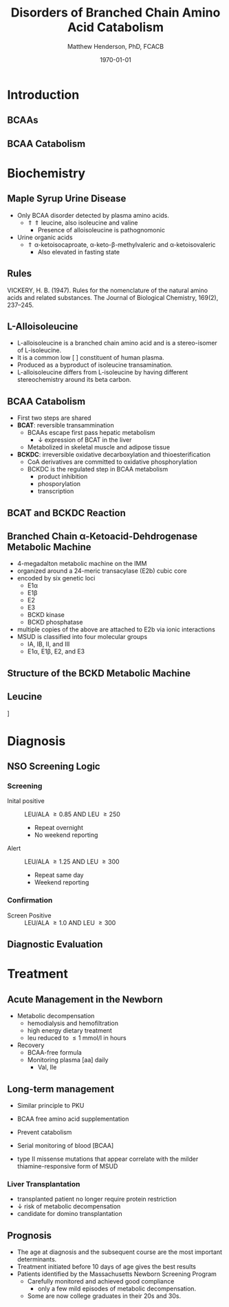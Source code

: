 #+TITLE: Disorders of Branched Chain Amino Acid Catabolism
#+AUTHOR: Matthew Henderson, PhD, FCACB
#+DATE: \today

:PROPERTIES:
#+DRAWERS: PROPERTIES
#+LaTeX_CLASS: beamer
#+LaTeX_CLASS_OPTIONS: [presentation, smaller]
#+BEAMER_THEME: Hannover
#+BEAMER_COLOR_THEME: whale
#+BEAMER_FRAME_LEVEL: 2
#+COLUMNS: %40ITEM %10BEAMER_env(Env) %9BEAMER_envargs(Env Args) %4BEAMER_col(Col) %10BEAMER_extra(Extra)
#+OPTIONS: H:2 toc:nil
#+PROPERTY: header-args:R :session *R*
#+PROPERTY: header-args :cache no
#+PROPERTY: header-args :tangle yes
#+STARTUP: beamer
#+STARTUP: overview
#+STARTUP: hidestars
#+STARTUP: indent
#+BEAMER_HEADER: \subtitle{Part 1: Maple Syrup Urine Diseas}
#+BEAMER_HEADER: \institute[NSO]{Newborn Screening Ontario | The University of Ottawa}
#+BEAMER_HEADER: \titlegraphic{\includegraphics[height=1cm,keepaspectratio]{../logos/NSO_logo.pdf}\includegraphics[height=1cm,keepaspectratio]{../logos/cheo-logo.png} \includegraphics[height=1cm,keepaspectratio]{../logos/UOlogoBW.eps}}
#+latex_header: \hypersetup{colorlinks,linkcolor=white,urlcolor=blue}
#+LaTeX_header: \usepackage{textpos}
#+LaTeX_header: \usepackage{textgreek}
#+LaTeX_header: \usepackage[version=4]{mhchem}
#+LaTeX_header: \usepackage{chemfig}
#+LaTeX_header: \usepackage{siunitx}
#+LaTeX_header: \usepackage{gensymb}
#+LaTex_HEADER: \usepackage[usenames,dvipsnames]{xcolor}
#+LaTeX_HEADER: \usepackage[T1]{fontenc}
#+LaTeX_HEADER: \usepackage{lmodern}
#+LaTeX_HEADER: \usepackage{verbatim}
#+LaTeX_HEADER: \usepackage{tikz}
#+LaTeX_HEADER: \usetikzlibrary{shapes.geometric,arrows,decorations.pathmorphing,backgrounds,positioning,fit,petri}
:END:
#+BEGIN_LaTeX
%\logo{\includegraphics[width=1cm,height=1cm,keepaspectratio]{../logos/NSO_logo_small.pdf}~%
%    \includegraphics[width=1cm,height=1cm,keepaspectratio]{../logos/UOlogoBW.eps}%
%}

\vspace{220pt}
\beamertemplatenavigationsymbolsempty
\setbeamertemplate{caption}[numbered]
\setbeamerfont{caption}{size=\tiny}
% \addtobeamertemplate{frametitle}{}{%
% \begin{textblock*}{100mm}(.85\textwidth,-1cm)
% \includegraphics[height=1cm,width=2cm]{cat}
% \end{textblock*}}

\tikzstyle{chemical} = [rectangle, rounded corners, text width=5em, minimum height=1em,text centered, draw=black, fill=none]
\tikzstyle{hardware} = [rectangle, rounded corners, text width=5em, minimum height=1em,text centered, draw=black, fill=gray!30]
\tikzstyle{ms} = [rectangle, rounded corners, text width=5em, minimum height=1em,text centered, draw=orange, fill=none]
\tikzstyle{msw} = [rectangle, rounded corners, text width=7em, minimum height=1em,text centered, draw=orange, fill=none]
\tikzstyle{label} = [rectangle,text width=8em, minimum height=1em, text centered, draw=none, fill=none]
\tikzstyle{hl} = [rectangle, rounded corners, text width=5em, minimum height=1em,text centered, draw=black, fill=red!30]
\tikzstyle{box} = [rectangle, rounded corners, text width=5em, minimum height=5em,text centered, draw=black, fill=none]
\tikzstyle{arrow} = [thick,->,>=stealth]
\tikzstyle{hl-arrow} = [ultra thick,->,>=stealth,draw=red]

#+END_LaTeX

* Introduction
** BCAAs

#+BEGIN_LaTeX
\centering
\chemname{\chemfig[][scale=.75]{^{+}H_3N-C(-[2]COO^{-})(-[6]CH(-[7]CH_3)(-[5]CH_3))-H}}{\small valine}
\chemname{\chemfig[][scale=.75]{^{+}H_3N-C(-[2]COO^{-})(-[6]CH_2-[6]CH(-[7]CH_3)(-[5]CH_3))-H}}{\small leucine}
\chemname{\chemfig[][scale=.75]{^{+}H_3N-C(-[2]COO^{-})(-[6]CH(-CH_3)-[6]CH_2-[6]CH_3)-H}}{\small isoleucine}

#+END_LaTeX

** BCAA Catabolism
\centering
#+ATTR_LATEX: :height 0.85\textheight
[[./figures/bcaa.png]]


* Biochemistry
** Maple Syrup Urine Disease
- Only BCAA disorder detected by plasma amino acids.
  - \Uparrow \Uparrow leucine, also isoleucine and valine
    - Presence of alloisoleucine is pathognomonic
- Urine organic acids
  - \Uparrow \alpha{}-ketoisocaproate,
    \alpha{}-keto-\beta{}-methylvaleric and \alpha{}-ketoisovaleric
    - Also elevated in fasting state
** Rules 

[[./figures/aa_rules.png]]


VICKERY, H. B. (1947). Rules for the nomenclature of the natural amino
acids and related substances. The Journal of Biological Chemistry,
169(2), 237–245.

** L-Alloisoleucine
- L-alloisoleucine is a branched chain amino acid and is a
  stereo-isomer of L-isoleucine.
- It is a common low [ ] constituent of human plasma.
- Produced as a byproduct of isoleucine transamination.
- L-alloisoleucine differs from L-isoleucine by having
  different stereochemistry around its beta carbon.

#+BEGIN_LaTeX
\centering
\chemname{\chemfig[][scale=.75]{H_{3}C-[1]-[7](<[6]CH_3)-[1](<:[2]NH_2)-[7](=[6]0)-[1]OH}}{\small L-isoleucine}
\chemname{\chemfig[][scale=.75]{H_{3}C-[1]-[7](<:[6]CH_3)-[1](<:[2]NH_2)-[7](=[6]0)-[1]OH}}{\small L-alloisoleucine}

#+END_LaTeX

** BCAA Catabolism
- First two steps are shared
- *BCAT*: reversible transammination
  - BCAAs escape first pass hepatic metabolism
    - \downarrow expression of BCAT in the liver
  - Metabolized in skeletal muscle and adipose tissue
- *BCKDC*: irreversible oxidative decarboxylation and thioesterification
  - CoA derivatives are committed to oxidative phosphorylation
  - BCKDC is the regulated step in BCAA metabolism
    - product inhibition
    - phosporylation
    - transcription

** BCAT and BCKDC Reaction

\centering
#+ATTR_LATEX: :height 0.90\textheight
[[./figures/BCKD_Reaction.png]]

** Branched Chain \alpha{}-Ketoacid-Dehdrogenase Metabolic Machine
- 4-megadalton metabolic machine on the IMM
- organized around a 24-meric transacylase (E2b) cubic core
- encoded by six genetic loci
  - E1\alpha
  - E1\beta
  - E2
  - E3
  - BCKD kinase
  - BCKD phosphatase
- multiple copies of the above are attached to E2b via ionic interactions
- MSUD is classified into four molecular groups
  - IA, IB, II, and III
  - E1\alpha{}, E1\beta{}, E2, and E3

** COMMENT Regulation of the BCKD Metabolic Machine
*** Feedback Inhibition
- product inhibition by branched chain acyl-CoAs
- \uparrow NADH:NAD^{+} ratio
*** Phosphorylation
- Inhibited by phosphorylation of E1\alpha Ser 293 
- \uparrow protein diet, adrenaline and glucogon dephosphorylate BCKD
- Phenylbutyrate prevents dephosphorylation 
*** Gene Expression
- subunit expression differentially regulated 

** Structure of the BCKD Metabolic Machine

\centering
#+ATTR_LATEX: :height 0.90\textheight
[[./figures/bckdmm.jpg]]

*** COMMENT Note 
The macromolecular structure (4 x 106 daltons in size) is organized
about a cubic transacylase (E2b) core, to which a decarboxylase (E1b),
a dehydrogenase (E3) are attached through ionic interactions. E2b of
the BCKD complex contains 24 identical subunits with each polypeptide
made up of three folded domains: lipoyl (LD), E1b/E3-binding (BD), and
the E2b core domains that are linked by flexible regions.

E1 alpah2bbeta2 heterotetramers or E3 homodimers are
attached to BD. The BCKD kinase and BCKD phosphatase that are not
shown bind to LD. E1b catalyzes the ThDP-mediated oxidative
decarboxylation of branched-chain alpha-ketoacids. The
ThDP-hydroxyacylidene moiety is transferred to a reduced lipoyl
prosthetic group (in the box) on LD. The flexible LD carries
S-acyldihydrolipoamide to the active site in the E2 core to generate
acyl-CoA. The reduced lipoyl moiety on LD is oxidized by E3 on BD with
the concomitant reduction of NAD+. The sum of the above component
reactions is the oxidative decarboxylation of branched-chain
alpha-ketoacids (Reproduced from Ævarsson et al.,
Nat. Struct. Biol. 6: 785-792, 2000).

** Leucine

\centering
[[./figures/leu.png]]

*** COMMENT
- CNS
  - compete for transport with other large neutral amino acids
    - LAT1 low Km
  - glutamate/GABA/glutamine cycle
    - \/ glutaminergic neurotransmitters
    - /\ ketoisocaproate -> mito disfunction
    - /\ mTOR -> decreased food intake
- Skeletal muscle
  - mTOR -> increased protein synthesis
  - /\ anabolism
  - /\ insulin secretion




* Diagnosis
** NSO Screening Logic

*** Screening
- Inital positive :: LEU/ALA \ge 0.85 AND LEU \ge 250
  - Repeat overnight
  - No weekend reporting
- Alert :: LEU/ALA \ge 1.25 AND LEU \ge 300
  - Repeat same day
  - Weekend reporting

*** Confirmation
- Screen Positive :: LEU/ALA \ge 1.0 AND LEU \ge 300

** COMMENT  Newborn Screening ACT Sheet
*** YOU SHOULD TAKE THE FOLLOWING ACTIONS IMMEDIATELY:
- Contact family to inform them of the newborn screening result and
  ascertain clinical status (poor feeding,vomiting, lethargy,
  tachypnea).
- Consult with pediatric metabolic specialist.
- Evaluate the newborn (poor feeding, lethargy, tachypnea, alternating
  hypertonia/hypotonia, seizures).
- If any sign is present or infant is ill, transport to hospital for
  further treatment in consultation with metabolic specialist.
- Initiate timely confirmatory/diagnostic testing and management, as
  recommended by specialist.
- Provide the family with basic information about MSUD and dietary
  management.
- Report findings to newborn screening program.

** Diagnostic Evaluation

[[./figures/leu_elevated.png]]

** COMMENT Hydroxyprolinemia
- hydroxyproline is primarily derived from collagen turn-over
- hydroxyprolinemia is due to a defect in hydroxyproline dehydrogenase (HYDH)
- Hydroxyprolinemia is probably benign.

#+BEGIN_LaTeX
\centering
\schemedebug{false}
\schemestart
\chemname{\chemfig[][scale=.55]{COO^{-}>[6]*5(-^{+}H_2N--(<:[7]OH)--)}}{\small hydroyproline}
\arrow{->[{\tiny HYDH}]}
\chemname{\chemfig[][scale=.55]{COO^{-}>[6]*5(-H_N^{+}=-(<:[7]OH)--)}}{\small hydroyproline}
\arrow{->}
\schemestop
#+END_LaTeX

- hydroxyproline, leucine, isoleucine and alloisoleucine are isobaric
  - commonly termed as "Xle"
- share the same parent and product in FIA-MS/MS with butanol derivatization
  - 188 m/z \to 86 m/z , NL of 102 

** COMMENT Clinical Considerations
- MSUD presents in the neonate with:
  - feeding intolerance
  - failure to thrive
  - vomiting
  - lethargy
  - maple syrup odor to urine and cerumen.
- If untreated, it will progress to:
  - irreversible mental retardation
  - hyperactivity
  - failure to thrive
  - seizures
  - coma
  - cerebral edema


* Treatment
** Acute Management in the Newborn
- Metabolic decompensation
  - hemodialysis and hemofiltration
  - high energy dietary treatment
  - leu reduced to \le 1 mmol/l in hours
- Recovery
  - BCAA-free formula
  - Monitoring plasma [aa] daily
    - Val, Ile

** Long-term management
- Similar principle to PKU
- BCAA free amino acid supplementation
- Prevent catabolism
- Serial monitoring of blood [BCAA]

- type II missense mutations that appear correlate with the milder
  thiamine-responsive form of MSUD


*** Liver Transplantation
- transplanted patient no longer require protein restriction
- \downarrow risk of metabolic decompensation
- candidate for domino transplantation

** Prognosis
- The age at diagnosis and the subsequent course are the most
  important determinants.
- Treatment initiated before 10 days of age gives the best results
- Patients identified by the Massachusetts Newborn Screening Program
  - Carefully monitored and achieved good compliance
    - only a few mild episodes of metabolic decompensation.
  - Some are now college graduates in their 20s and 30s.
*** COMMENT to hide
- In early studies, only a few patients treated after 14 days of age
  achieved normal intellect.
- Chronic mild to moderate elevations of the BCAAs/BCKAs have been
  associated with dysmyelinating changes in brain,
- One study of 24 children over the first 6 years of life demonstrated
  that exposure to elevated plasma leucine levels has a negative
  impact on cognitive outcome, as measured by IQ testing

** COMMENT Next time

- Disorders of Branched Chain Amino Acid Catabolism
  - Part 2: Branch Chain Organic Acidurias
